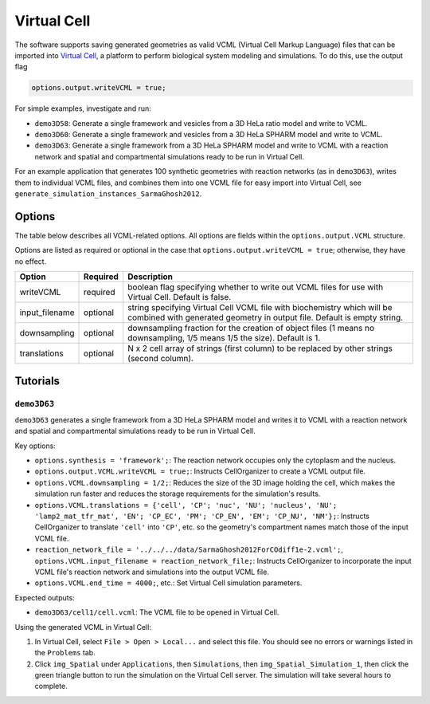 Virtual Cell
------------

The software supports saving generated geometries as valid VCML (Virtual Cell Markup Language) files that can be imported into `Virtual Cell <https://vcell.org/>`_, a platform to perform biological system modeling and simulations. To do this, use the output flag

.. code:: matlab

	options.output.writeVCML = true;

For simple examples, investigate and run:

* ``demo3D58``: Generate a single framework and vesicles from a 3D HeLa ratio model and write to VCML.
* ``demo3D60``: Generate a single framework and vesicles from a 3D HeLa SPHARM model and write to VCML.
* ``demo3D63``: Generate a single framework from a 3D HeLa SPHARM model and write to VCML with a reaction network and spatial and compartmental simulations ready to be run in Virtual Cell.

For an example application that generates 100 synthetic geometries with reaction networks (as in ``demo3D63``), writes them to individual VCML files, and combines them into one VCML file for easy import into Virtual Cell, see ``generate_simulation_instances_SarmaGhosh2012``.

Options
^^^^^^^

The table below describes all VCML-related options. All options are fields within the ``options.output.VCML`` structure.

Options are listed as required or optional in the case that ``options.output.writeVCML = true``; otherwise, they have no effect.

=============================   ========    ===========
Option                          Required    Description
=============================   ========    ===========
writeVCML                       required    boolean flag specifying whether to write out VCML files for use with Virtual Cell. Default is false.
input_filename                  optional    string specifying Virtual Cell VCML file with biochemistry which will be combined with generated geometry in output file. Default is empty string.
downsampling                    optional    downsampling fraction for the creation of object files (1 means no downsampling, 1/5 means 1/5 the size). Default is 1.
translations                    optional    N x 2 cell array of strings (first column) to be replaced by other strings (second column).
=============================   ========    ===========

Tutorials
^^^^^^^^

``demo3D63``
~~~~~~~~~~~~

``demo3D63`` generates a single framework from a 3D HeLa SPHARM model and writes it to VCML with a reaction network and spatial and compartmental simulations ready to be run in Virtual Cell.

Key options:

* ``options.synthesis = 'framework';``: The reaction network occupies only the cytoplasm and the nucleus.
* ``options.output.VCML.writeVCML = true;``: Instructs CellOrganizer to create a VCML output file.
* ``options.VCML.downsampling = 1/2;``: Reduces the size of the 3D image holding the cell, which makes the simulation run faster and reduces the storage requirements for the simulation's results.
* ``options.VCML.translations = {'cell', 'CP'; 'nuc', 'NU'; 'nucleus', 'NU'; 'lamp2_mat_tfr_mat', 'EN'; 'CP_EC', 'PM'; 'CP_EN', 'EM'; 'CP_NU', 'NM'};``: Instructs CellOrganizer to translate ``'cell'`` into ``'CP'``, etc. so the geometry's compartment names match those of the input VCML file.
* ``reaction_network_file = '../../../data/SarmaGhosh2012ForCOdiff1e-2.vcml';``, ``options.VCML.input_filename = reaction_network_file;``: Instructs CellOrganizer to incorporate the input VCML file's reaction network and simulations into the output VCML file.
* ``options.VCML.end_time = 4000;``, etc.: Set Virtual Cell simulation parameters.

Expected outputs:

* ``demo3D63/cell1/cell.vcml``: The VCML file to be opened in Virtual Cell.

Using the generated VCML in Virtual Cell:

1. In Virtual Cell, select ``File > Open > Local...`` and select this file. You should see no errors or warnings listed in the ``Problems`` tab.
2. Click ``img_Spatial`` under ``Applications``, then ``Simulations``, then ``img_Spatial_Simulation_1``, then click the green triangle button to run the simulation on the Virtual Cell server. The simulation will take several hours to complete.
